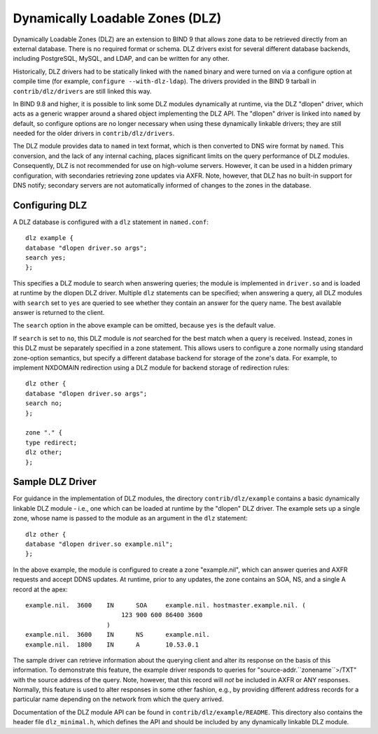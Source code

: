 .. 
   Copyright (C) Internet Systems Consortium, Inc. ("ISC")
   
   This Source Code Form is subject to the terms of the Mozilla Public
   License, v. 2.0. If a copy of the MPL was not distributed with this
   file, you can obtain one at https://mozilla.org/MPL/2.0/.
   
   See the COPYRIGHT file distributed with this work for additional
   information regarding copyright ownership.

.. _dlz-info:

Dynamically Loadable Zones (DLZ)
--------------------------------

Dynamically Loadable Zones (DLZ) are an extension to BIND 9 that allows
zone data to be retrieved directly from an external database. There is
no required format or schema. DLZ drivers exist for several different
database backends, including PostgreSQL, MySQL, and LDAP, and can be
written for any other.

Historically, DLZ drivers had to be statically linked with the ``named``
binary and were turned on via a configure option at compile time (for
example, ``configure --with-dlz-ldap``). The drivers
provided in the BIND 9 tarball in ``contrib/dlz/drivers`` are still
linked this way.

In BIND 9.8 and higher, it is possible to link some DLZ modules
dynamically at runtime, via the DLZ "dlopen" driver, which acts as a
generic wrapper around a shared object implementing the DLZ API. The
"dlopen" driver is linked into ``named`` by default, so configure
options are no longer necessary when using these dynamically linkable
drivers; they are still needed for the older drivers in
``contrib/dlz/drivers``.

The DLZ module provides data to ``named`` in text
format, which is then converted to DNS wire format by ``named``. This
conversion, and the lack of any internal caching, places significant
limits on the query performance of DLZ modules. Consequently, DLZ is not
recommended for use on high-volume servers. However, it can be used in a
hidden primary configuration, with secondaries retrieving zone updates via
AXFR. Note, however, that DLZ has no built-in support for DNS notify;
secondary servers are not automatically informed of changes to the zones in the
database.

Configuring DLZ
~~~~~~~~~~~~~~~

A DLZ database is configured with a ``dlz`` statement in ``named.conf``:

::

       dlz example {
       database "dlopen driver.so args";
       search yes;
       };


This specifies a DLZ module to search when answering queries; the module
is implemented in ``driver.so`` and is loaded at runtime by the dlopen
DLZ driver. Multiple ``dlz`` statements can be specified; when answering
a query, all DLZ modules with ``search`` set to ``yes`` are queried
to see whether they contain an answer for the query name. The best
available answer is returned to the client.

The ``search`` option in the above example can be omitted, because
``yes`` is the default value.

If ``search`` is set to ``no``, this DLZ module is *not* searched
for the best match when a query is received. Instead, zones in this DLZ
must be separately specified in a zone statement. This allows users to
configure a zone normally using standard zone-option semantics, but
specify a different database backend for storage of the zone's data.
For example, to implement NXDOMAIN redirection using a DLZ module for
backend storage of redirection rules:

::

       dlz other {
       database "dlopen driver.so args";
       search no;
       };

       zone "." {
       type redirect;
       dlz other;
       };


Sample DLZ Driver
~~~~~~~~~~~~~~~~~

For guidance in the implementation of DLZ modules, the directory
``contrib/dlz/example`` contains a basic dynamically linkable DLZ
module - i.e., one which can be loaded at runtime by the "dlopen" DLZ
driver. The example sets up a single zone, whose name is passed to the
module as an argument in the ``dlz`` statement:

::

       dlz other {
       database "dlopen driver.so example.nil";
       };


In the above example, the module is configured to create a zone
"example.nil", which can answer queries and AXFR requests and accept
DDNS updates. At runtime, prior to any updates, the zone contains an
SOA, NS, and a single A record at the apex:

::

    example.nil.  3600    IN      SOA     example.nil. hostmaster.example.nil. (
                              123 900 600 86400 3600
                          )
    example.nil.  3600    IN      NS      example.nil.
    example.nil.  1800    IN      A       10.53.0.1


The sample driver can retrieve information about the
querying client and alter its response on the basis of this
information. To demonstrate this feature, the example driver responds to
queries for "source-addr.``zonename``>/TXT" with the source address of
the query. Note, however, that this record will *not* be included in
AXFR or ANY responses. Normally, this feature is used to alter
responses in some other fashion, e.g., by providing different address
records for a particular name depending on the network from which the
query arrived.

Documentation of the DLZ module API can be found in
``contrib/dlz/example/README``. This directory also contains the header
file ``dlz_minimal.h``, which defines the API and should be included by
any dynamically linkable DLZ module.
